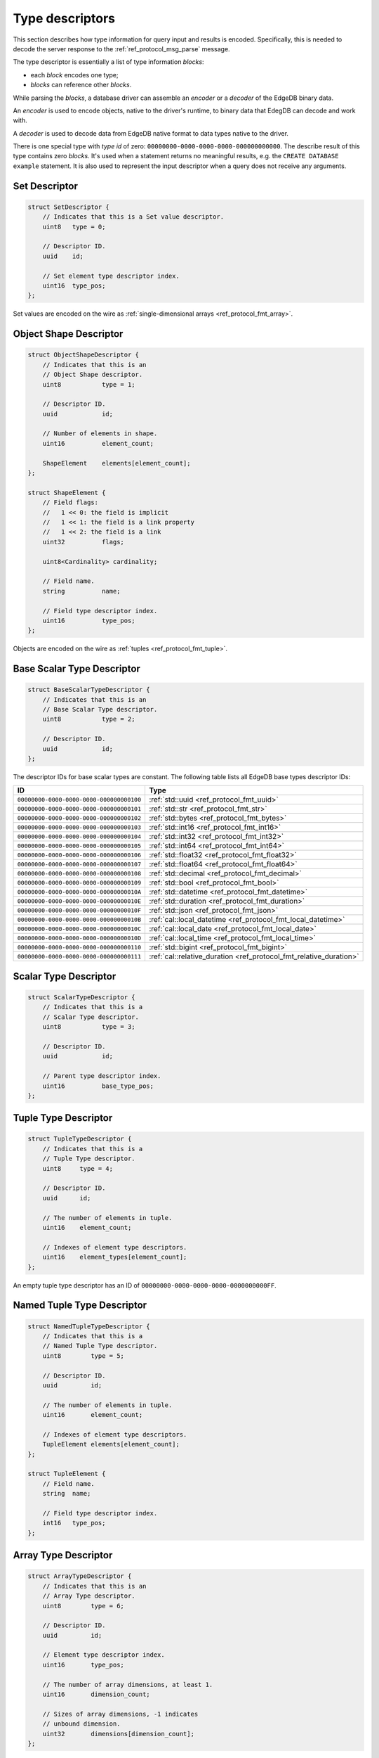 .. _ref_proto_typedesc:

================
Type descriptors
================

This section describes how type information for query input and results
is encoded.  Specifically, this is needed to decode the server response to
the :ref:`ref_protocol_msg_parse` message.

The type descriptor is essentially a list of type information *blocks*:

* each *block* encodes one type;

* *blocks* can reference other *blocks*.

While parsing the *blocks*, a database driver can assemble an
*encoder* or a *decoder* of the EdgeDB binary data.

An *encoder* is used to encode objects, native to the driver's runtime,
to binary data that EdegDB can decode and work with.

A *decoder* is used to decode data from EdgeDB native format to
data types native to the driver.

There is one special type with *type id* of zero:
``00000000-0000-0000-0000-000000000000``. The describe result of this type
contains zero *blocks*. It's used when a statement returns no meaningful
results, e.g. the ``CREATE DATABASE example`` statement.  It is also used
to represent the input descriptor when a query does not receive any arguments.


Set Descriptor
==============

.. code-block:: c

    struct SetDescriptor {
        // Indicates that this is a Set value descriptor.
        uint8   type = 0;

        // Descriptor ID.
        uuid    id;

        // Set element type descriptor index.
        uint16  type_pos;
    };

Set values are encoded on the wire as
:ref:`single-dimensional arrays <ref_protocol_fmt_array>`.


Object Shape Descriptor
=======================

.. code-block:: c

    struct ObjectShapeDescriptor {
        // Indicates that this is an
        // Object Shape descriptor.
        uint8           type = 1;

        // Descriptor ID.
        uuid            id;

        // Number of elements in shape.
        uint16          element_count;

        ShapeElement    elements[element_count];
    };

    struct ShapeElement {
        // Field flags:
        //   1 << 0: the field is implicit
        //   1 << 1: the field is a link property
        //   1 << 2: the field is a link
        uint32          flags;

        uint8<Cardinality> cardinality;

        // Field name.
        string          name;

        // Field type descriptor index.
        uint16          type_pos;
    };

.. eql:struct:: edb.protocol.enums.Cardinality

Objects are encoded on the wire as :ref:`tuples <ref_protocol_fmt_tuple>`.


Base Scalar Type Descriptor
===========================

.. code-block:: c

    struct BaseScalarTypeDescriptor {
        // Indicates that this is an
        // Base Scalar Type descriptor.
        uint8           type = 2;

        // Descriptor ID.
        uuid            id;
    };


The descriptor IDs for base scalar types are constant.
The following table lists all EdgeDB base types descriptor IDs:

.. list-table::
   :header-rows: 1

   * - ID
     - Type

   * - ``00000000-0000-0000-0000-000000000100``
     - :ref:`std::uuid <ref_protocol_fmt_uuid>`

   * - ``00000000-0000-0000-0000-000000000101``
     - :ref:`std::str <ref_protocol_fmt_str>`

   * - ``00000000-0000-0000-0000-000000000102``
     - :ref:`std::bytes <ref_protocol_fmt_bytes>`

   * - ``00000000-0000-0000-0000-000000000103``
     - :ref:`std::int16 <ref_protocol_fmt_int16>`

   * - ``00000000-0000-0000-0000-000000000104``
     - :ref:`std::int32 <ref_protocol_fmt_int32>`

   * - ``00000000-0000-0000-0000-000000000105``
     - :ref:`std::int64 <ref_protocol_fmt_int64>`

   * - ``00000000-0000-0000-0000-000000000106``
     - :ref:`std::float32 <ref_protocol_fmt_float32>`

   * - ``00000000-0000-0000-0000-000000000107``
     - :ref:`std::float64 <ref_protocol_fmt_float64>`

   * - ``00000000-0000-0000-0000-000000000108``
     - :ref:`std::decimal <ref_protocol_fmt_decimal>`

   * - ``00000000-0000-0000-0000-000000000109``
     - :ref:`std::bool <ref_protocol_fmt_bool>`

   * - ``00000000-0000-0000-0000-00000000010A``
     - :ref:`std::datetime <ref_protocol_fmt_datetime>`

   * - ``00000000-0000-0000-0000-00000000010E``
     - :ref:`std::duration <ref_protocol_fmt_duration>`

   * - ``00000000-0000-0000-0000-00000000010F``
     - :ref:`std::json <ref_protocol_fmt_json>`

   * - ``00000000-0000-0000-0000-00000000010B``
     - :ref:`cal::local_datetime <ref_protocol_fmt_local_datetime>`

   * - ``00000000-0000-0000-0000-00000000010C``
     - :ref:`cal::local_date <ref_protocol_fmt_local_date>`

   * - ``00000000-0000-0000-0000-00000000010D``
     - :ref:`cal::local_time <ref_protocol_fmt_local_time>`

   * - ``00000000-0000-0000-0000-000000000110``
     - :ref:`std::bigint <ref_protocol_fmt_bigint>`

   * - ``00000000-0000-0000-0000-000000000111``
     - :ref:`cal::relative_duration <ref_protocol_fmt_relative_duration>`


Scalar Type Descriptor
======================

.. code-block:: c

    struct ScalarTypeDescriptor {
        // Indicates that this is a
        // Scalar Type descriptor.
        uint8           type = 3;

        // Descriptor ID.
        uuid            id;

        // Parent type descriptor index.
        uint16          base_type_pos;
    };


Tuple Type Descriptor
=====================

.. code-block:: c

    struct TupleTypeDescriptor {
        // Indicates that this is a
        // Tuple Type descriptor.
        uint8     type = 4;

        // Descriptor ID.
        uuid      id;

        // The number of elements in tuple.
        uint16    element_count;

        // Indexes of element type descriptors.
        uint16    element_types[element_count];
    };

An empty tuple type descriptor has an ID of
``00000000-0000-0000-0000-0000000000FF``.


Named Tuple Type Descriptor
===========================

.. code-block:: c

    struct NamedTupleTypeDescriptor {
        // Indicates that this is a
        // Named Tuple Type descriptor.
        uint8        type = 5;

        // Descriptor ID.
        uuid         id;

        // The number of elements in tuple.
        uint16       element_count;

        // Indexes of element type descriptors.
        TupleElement elements[element_count];
    };

    struct TupleElement {
        // Field name.
        string  name;

        // Field type descriptor index.
        int16   type_pos;
    };


Array Type Descriptor
=====================

.. code-block:: c

    struct ArrayTypeDescriptor {
        // Indicates that this is an
        // Array Type descriptor.
        uint8        type = 6;

        // Descriptor ID.
        uuid         id;

        // Element type descriptor index.
        uint16       type_pos;

        // The number of array dimensions, at least 1.
        uint16       dimension_count;

        // Sizes of array dimensions, -1 indicates
        // unbound dimension.
        uint32       dimensions[dimension_count];
    };


Enumeration Type Descriptor
===========================

.. code-block:: c

    struct EnumerationTypeDescriptor {
        // Indicates that this is an
        // Enumeration Type descriptor.
        uint8        type = 7;

        // Descriptor ID.
        uuid         id;

        // The number of enumeration members.
        uint16       member_count;

        // Names of enumeration members.
        string       members[member_count];
    };


Scalar Type Name Annotation
===========================

Part of the type descriptor when the :ref:`ref_protocol_msg_parse`
client message has the ``INLINE_TYPENAMES`` header set.  Every non-builtin
base scalar type and all enum types would have their full schema name
provided via this annotation.

.. code-block:: c

    struct TypeAnnotationDescriptor {
        uint8        type = 0xff;

        // ID of the scalar type.
        uuid         id;

        // Type name.
        string       type_name;
    };


Type Annotation Descriptor
==========================

Drivers must ignore unknown type annotations.

.. code-block:: c

    struct TypeAnnotationDescriptor {
        // Indicates that this is an
        // Type Annotation descriptor.
        uint8        type = 0x80..0xfe;

        // ID of the descriptor the
        // annotation is for.
        uuid         id;

        // Annotation text.
        string       annotation;
    };
